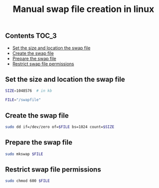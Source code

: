 #+TITLE: Manual swap file creation in linux
#+PROPERTY: header-args :session *shell linux* :results silent raw

** Contents                                                           :TOC_3:
  - [[#set-the-size-and-location-the-swap-file][Set the size and location the swap file]]
  - [[#create-the-swap-file][Create the swap file]]
  - [[#prepare-the-swap-file][Prepare the swap file]]
  - [[#restrict-swap-file-permissions][Restrict swap file permissions]]

** Set the size and location the swap file

#+BEGIN_SRC sh
SIZE=1048576  # in kb
#+END_SRC

#+BEGIN_SRC sh
FILE="/swapfile"
#+END_SRC

** Create the swap file

#+BEGIN_SRC sh
sudo dd if=/dev/zero of=$FILE bs=1024 count=$SIZE
#+END_SRC

** Prepare the swap file

#+BEGIN_SRC sh
sudo mkswap $FILE
#+END_SRC

** Restrict swap file permissions

#+BEGIN_SRC sh
sudo chmod 600 $FILE
#+END_SRC
